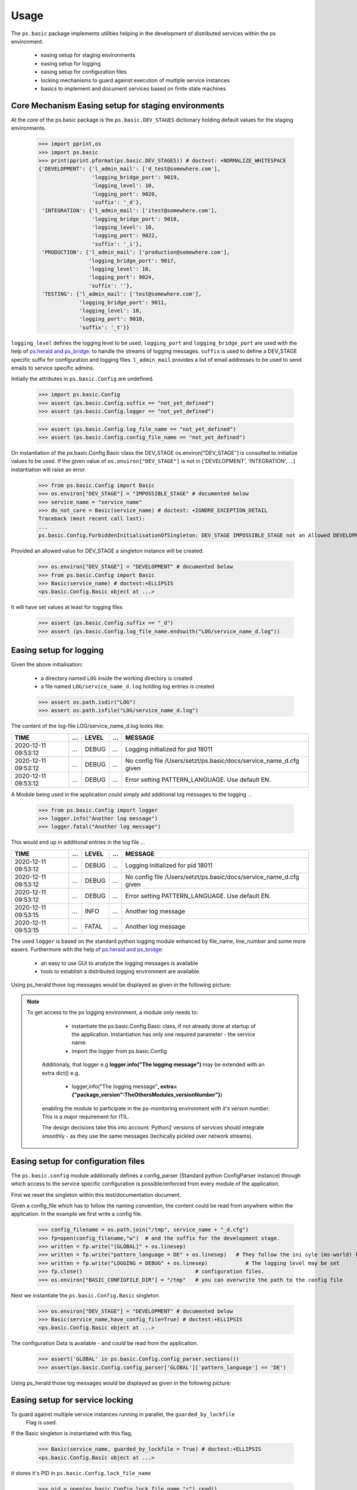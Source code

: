 =====
Usage
=====

.. Setup ( Not Visible)
    >>> import os
   
   
The ``ps.basic`` package implements utilities helping in the development of distributed 
services within the ps environment.

    - easing setup for staging environments
    - easing setup for logging
    - easing setup for configuration files
    - locking mechanisms to guard against execution of multiple service instances
    - basics to implement and document services based on finite state machines 
 

Core Mechanism Easing setup for staging environments
====================================================

At the core of the ps.basic package is the ``ps.basic.DEV_STAGES`` dictionary holding default
values for the staging environments.

    >>> import pprint,os
    >>> import ps.basic
    >>> print(pprint.pformat(ps.basic.DEV_STAGES)) # doctest: +NORMALIZE_WHITESPACE
    {'DEVELOPMENT': {'l_admin_mail': ['d_test@somewhere.com'],
                     'logging_bridge_port': 9019,
                     'logging_level': 10,
                     'logging_port': 9020,
                     'suffix': '_d'},
     'INTEGRATION': {'l_admin_mail': ['itest@somewhere.com'],
                     'logging_bridge_port': 9018,
                     'logging_level': 10,
                     'logging_port': 9022,
                     'suffix': '_i'},
     'PRODUCTION': {'l_admin_mail': ['production@somewhere.com'],
                    'logging_bridge_port': 9017,
                    'logging_level': 10,
                    'logging_port': 9024,
                    'suffix': ''},
     'TESTING': {'l_admin_mail': ['test@somewhere.com'],
                 'logging_bridge_port': 9011,
                 'logging_level': 10,
                 'logging_port': 9010,
                 'suffix': '_t'}}
 
``logging_level`` defines the logging level to be used, ``logging_port`` and ``logging_bridge_port``
are used with the help of `ps.herald and ps_bridge <https://psherald.readthedocs.io/en/latest/>`_: to
handle the streams of logging messages.
``suffix`` is  used to define a DEV_STAGE specific suffix for configuration and logging files.
``l_admin_mail`` provides a list of email addresses to be used to send emails to service specific admins.

Initially the attributes in ``ps.basic.Config`` are undefined.

    >>> import ps.basic.Config
    >>> assert (ps.basic.Config.suffix == "not_yet_defined")
    >>> assert (ps.basic.Config.logger == "not_yet_defined")
  
    >>> assert (ps.basic.Config.log_file_name == "not_yet_defined")
    >>> assert (ps.basic.Config.config_file_name == "not_yet_defined")

On instantiation of the ps.basic.Config.Basic class the DEV_STAGE os.environ["DEV_STAGE"] is consulted
to initialize values to be used. If the given value of ``os.environ["DEV_STAGE"]`` is not 
in [\'DEVELOPMENT\', \'INTEGRATION\', ...] instantiation will raise an error.
 
    >>> from ps.basic.Config import Basic 
    >>> os.environ["DEV_STAGE"] = "IMPOSSIBLE_STAGE" # documented below
    >>> service_name = "service_name"
    >>> do_not_care = Basic(service_name) # doctest: +IGNORE_EXCEPTION_DETAIL
    Traceback (most recent call last):
    ...
    ps.basic.Config.ForbiddenInitialisationOfSingleton: DEV_STAGE IMPOSSIBLE_STAGE not an Allowed DEVELOPMENT STAGE

Provided an allowed value for DEV_STAGE a singleton instance will be created.

    >>> os.environ["DEV_STAGE"] = "DEVELOPMENT" # documented below
    >>> from ps.basic.Config import Basic 
    >>> Basic(service_name) # doctest:+ELLIPSIS
    <ps.basic.Config.Basic object at ...>

It will have set values at least for logging files
 
    >>> assert (ps.basic.Config.suffix == "_d")
    >>> assert (ps.basic.Config.log_file_name.endswith("LOG/service_name_d.log"))

 
.. The following lines are here to reset the doctest environment - they are NOT needed in the application.
    >>> def reset_singleton():
    ...     from importlib import reload  
    ...     ps.basic.Config = reload(ps.basic.Config)
    ...     assert (ps.basic.Config.suffix == "not_yet_defined")
    ...     assert (ps.basic.Config.logger == "not_yet_defined")
 
Easing setup for logging
========================

Given the above initialisation: 

    - a directory named ``LOG`` inside the working directory is created
    - a file named ``LOG/service_name_d.log`` holding log entries is created

    >>> assert os.path.isdir("LOG")
    >>> assert os.path.isfile("LOG/service_name_d.log")

The content of the log-file LOG/service_name_d.log looks like:

=================== === ===== === ==================================================================
TIME                ... LEVEL ... MESSAGE
=================== === ===== === ==================================================================
2020-12-11 09:53:12 ... DEBUG ... Logging initialized for pid 18011
2020-12-11 09:53:12 ... DEBUG ... No config file /Users/setzt/ps.basic/docs/service_name_d.cfg given
2020-12-11 09:53:12 ... DEBUG ... Error setting PATTERN_LANGUAGE. Use default EN.
=================== === ===== === ==================================================================

A Module being used in the application could simply add additional log messages to the logging ...

    >>> from ps.basic.Config import logger
    >>> logger.info("Another log message") 
    >>> logger.fatal("Another log message") 

.. Reset the environment ...
    >>> reset_singleton()

This would end up in additional entries in the log file ...

=================== === ===== === ==================================================================
TIME                ... LEVEL ... MESSAGE
=================== === ===== === ==================================================================
2020-12-11 09:53:12 ... DEBUG ... Logging initialized for pid 18011
2020-12-11 09:53:12 ... DEBUG ... No config file /Users/setzt/ps.basic/docs/service_name_d.cfg given
2020-12-11 09:53:12 ... DEBUG ... Error setting PATTERN_LANGUAGE. Use default EN.
2020-12-11 09:53:15 ... INFO  ... Another log message
2020-12-11 09:53:15 ... FATAL ... Another log message
=================== === ===== === ==================================================================

The used ``logger`` is based on the standard python logging module enhanced by file_name, line_number 
and some more easers. 
Furthermore with the help of `ps.herald and ps_bridge <https://psherald.readthedocs.io/en/latest/>`_:

    - an easy to use GUI to analyze the logging messages is available
    - tools to establish a distributed logging environment are available. 

Using ps_herald those log messages would be displayed as given in the following picture: 

.. image:: logging1.png




.. note::
   To get access to the ps logging environment, a module only needs to:
 
      - instantiate  the ps.basic.Config.Basic class, if not already done at  startup of the 
        application. Instantiation has only one required parameter - the service name.
      - import the logger from ps.basic.Config

    Additionaly, that logger e.g **logger.info("The logging message")** may be extended 
    with an extra dict() e.g.

      - logger,info("The logging message"**, extra={"package_version":TheOthersModules_versionNumber"}**) 

    enabling the module to participate in the ps-monitoring environment *with it's verson number*.
    This is a major requirement for ITIL. 

    The design decisions take this into account. Python2 versions of services should integrate 
    smoothly - as they use the same messages (techically pickled over network streams). 

     
    
Easing setup for configuration files 
====================================

The ``ps.basic.config`` module  additionally defines a config_parser (Standard python ConfigParser 
instance) through which access to  the service specific configuration is possible/enforced from 
every module of the application.

First we reset the singleton within this test/documentation document.


    
Given a config_file which has to follow the naming convention, the content could be read from 
anywhere within the application. In the example we first write a config file.
    
    >>> config_filename = os.path.join("/tmp", service_name + "_d.cfg") 
    >>> fp=open(config_filename,"w")  # and the suffix for the development stage.
    >>> written = fp.write("[GLOBAL]" + os.linesep)   
    >>> written = fp.write("pattern_language = DE" + os.linesep)   # They follow the ini syle (ms-world) for
    >>> written = fp.write("LOGGING = DEBUG" + os.linesep)            # The logging level may be set
    >>> fp.close()                                    # configuration files.
    >>> os.environ["BASIC_CONFIGFILE_DIR"] = "/tmp"   # you can overwrite the path to the config file

Next we instantiate the ``ps.basic.Config.Basic`` singleton.

    >>> os.environ["DEV_STAGE"] = "DEVELOPMENT" # documented below
    >>> Basic(service_name,have_config_file=True) # doctest:+ELLIPSIS
    <ps.basic.Config.Basic object at ...>

The configuration Data is available - and could be read from the application. 

    >>> assert('GLOBAL' in ps.basic.Config.config_parser.sections())
    >>> assert(ps.basic.Config.config_parser['GLOBAL']['pattern_language'] == 'DE')


Using ps_herald those log messages would be displayed as given in the following picture: 

.. image:: logging2.png

.. Cleanup the test environment. ....

    >>> if os.path.isfile(ps.basic.Config.lock_file_name):
    ...     os.remove(ps.basic.Config.lock_file_name) # just cleanup the test environment
    >>> reset_singleton()
    >>> if os.path.isfile(ps.basic.Config.config_file_name):
    ...    os.remove(ps.basic.Config.config_file_name)  # just cleanup the test environment

Easing setup for service locking 
================================

To guard against multiple service instances running in parallel, the ``guarded_by_lockfile``
 Flag is used.

If the Basic singleton is instantiated with this flag, 

    >>> Basic(service_name, guarded_by_lockfile = True) # doctest:+ELLIPSIS
    <ps.basic.Config.Basic object at ...>

it stores it's PID in ``ps.basic.Config.lock_file_name``

    >>> pid = open(ps.basic.Config.lock_file_name,"r").read()
    >>> assert(int(pid) == os.getpid()) 

.. Reset the environment ...
    >>> reset_singleton()

If the start of the service finds a running instance, the instantiation will raise an error.

    >>> do_not_care = Basic(service_name, guarded_by_lockfile = True) # doctest: +IGNORE_EXCEPTION_DETAIL
    Traceback (most recent call last):
    ...
    ps.basic.Config.LockedInitialisationOfSingleton: locked by still alive process with pid 567567 for 00:00:00 dsadsad

If there is no running instance, the lock file will be deleted. 

This makes sure, that always only one instance of the service is running on the local machine.
 
Using ps_herald those log messages would be displayed as given in the following picture: 

.. image:: logging3.png

Finite State Machine
====================

Designing/Testing/integrating and Implementing a service is a complex business.
Version Numbers of the service implementation itself - or used libraries/methods are crucial.

Using Finite State Machines as Model is a good "ComputerScience" Modelling Environment.


A visual representaion of the beyond implemented FinitStateMachine is giving below.
 
.. image:: TheMachine.svg

The picture is generated in section :ref:`Documenting the Finite State Machine <Documenting the Finite State Machine>`

In the following sections:
      - We show how to import the needed modules/methods
      - define handler_functions for the states 
      - define states  using those handler_functions for the states
      - **generate that picture from the implementations source code** -
        as opposed to implement the behaviour as assumed by a third party 
        picture. The here shown picture is **much closer** to what the service 
        does. It can be checked within the dev_stage based monitoring environments.


---------------------------------------------------
Importing the Finite State Machines Modules/methods
---------------------------------------------------
To import  the fsm functionality we do:

   >>> from ps.basic.State import State, StateError
   >>> from ps.basic.fsm import FiniteStateMachine, TransitionError
   >>> from ps.basic.get_graph import get_graph

---------------------------------
Defining state visiting functions
---------------------------------
Now we define handler_functions, wich will be called on entering a state.

A handler function  has two parameters :

      - state : State #giving information on the entered state 
      - context : dict #giving information on the dict beeing provided (initially empty in fsm.run() 

   >>> def init_state_handler(state: State, context_p: dict) -> str:
   ...   __doc__="""This is the documentation of init_state_handler"""
   ...   context_p[state.name] = "visited"
   ...   return "INIT_OK" 
   >>> def state1_handler(state: State, context_p: dict) -> str:
   ...   __doc__="""This is the documentation of state1_state_handler"""
   ...   context_p[state.name] = "visited"
   ...   return "STATE1_OK" 
   >>> def error_state_handler(state: State, context_p: dict) -> str:
   ...   __doc__="""This is the documentation of error_state_handler"""
   ...   context_p[state.name] = "visited"
   ...   return "ERROR_STATE_OK" 
   >>> def fin_state_handler(state: State, context_p: dict) -> str:
   ...   context_p[state.name] = "visited"
   ...   return "FIN_STATE_OK" 


---------------
Defining states 
---------------

Given the now defined handler_functions, we are now able to define State variables using
those handler functions.

   >>> final = State("FINAL", fin_state_handler, final=True)
   >>> error = State( "ERROR",error_state_handler, error=True,
   ...     mail_addr='[{"A":"ror_handler@mail.company"}]',
   ...     default=final,)   
   >>> start = State("START", init_state_handler, initial=True, default=error)
   >>> state1 = State("STATE1", state1_handler, default=error)

The error state has an mail_addr attached. Entering that state will result in sending an email to that address.

---------------------------------------------------
Defining state changes as result of a state handler 
---------------------------------------------------

Now we have 4 State Instances named final, error, start and state1.
Now we add transitions :

   - if in state start  and init_state_handler() returns "INIT_OK" we switch to state state1 
   - if in state state1 and state1_state_handler() returns "STATE1_OK" we switch to state final 
   - if in state error  and error_state_handler() returns "ERROR_STATE_OK" we switch to state final 
 


   >>> start["INIT_OK"] = state1
   >>> state1["STATE1_OK"] = final
   >>> error["ERROR_STATE_OK"] = final 

--------------------------------
Running the Finite State Machine
--------------------------------
   >>> fsm = FiniteStateMachine("TheMachine")
   >>> fsm.add_state([start, state1, error, final])
   >>> fsm.run({})

The logging messages in herald are shown in the following picture.

.. image:: Statemachine_logging.png

------------------------------------
Documenting the Finite State Machine
------------------------------------
A picture of the State machine could be generated and helps in communicating service behaviour.

   >>> graph = get_graph(fsm)
   >>> graph.draw(f"{fsm.name}.svg", prog="dot")


.. Comment  Copy the file to the documentation environment
   >>> assert os.path.isfile(f"{fsm.name}.svg") 
   >>> from shutil import copyfile
   >>> copyfile(f"{fsm.name}.svg", f"../docs/source/{fsm.name}.svg") 
   '../docs/source/TheMachine.svg'



.. image:: TheMachine.svg





